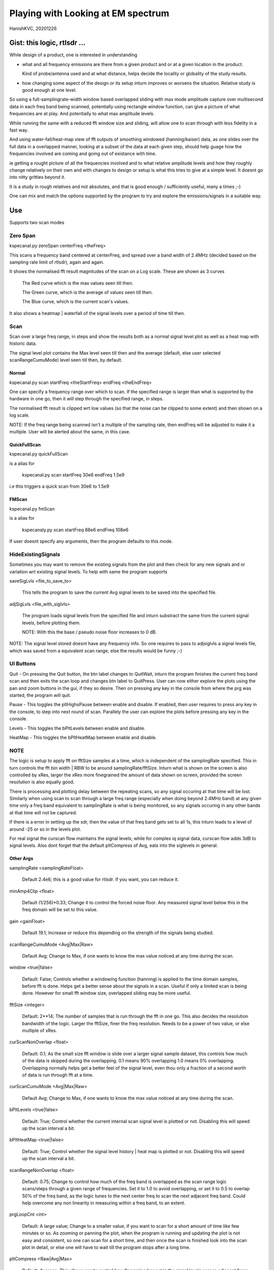 #####################################
Playing with Looking at EM spectrum
#####################################
HanishKVC, 20201226

Gist: this logic, rtlsdr ...
################################

While design of a product, one is interested in understanding

* what and all frequency emissions are there from a given product
  and or at a given location in the product.

  Kind of probe/antenna used and at what distance, helps decide
  the locality or globality of the study results.

* how changing some aspect of the design or its setup inturn improves
  or worsens the situation. Relative study is good enough at one level.


So using a full-samplingrate-width window based overlapped sliding with
max mode amplitude capture over multisecond data in each freq band being
scanned, potentially using rectangle window function, can give a picture
of what frequencies are at play. And potentially to what max amplitude
levels.

While running the same with a reduced fft window size and sliding, will
allow one to scan through with less fidelity in a fast way.

And using water-fall/heat-map view of fft outputs of smoothing windowed
(hanning/kaiser) data, as one slides over the full data in a overlapped
manner, looking at a subset of the data at each given step, should help
guage how the frequencies involved are coming and going out of existance
with time.

ie getting a rought picture of all the frequencies involved and to what
relative amplitude levels and how they roughly change relatively on their
own and with changes to design or setup is what this tries to give at a
simple level. It doesnt go into nitty gritties beyond it.

It is a study in rough relatives and not absolutes,
and that is good enough / sufficiently useful, many a times ;-)

One can mix and match the options supported by the program to try and
explore the emissions/signals in a suitable way.


Use
#####

Supports two scan modes

Zero Span
===========

kspecanal.py zeroSpan centerFreq <theFreq>

This scans a frequency band centered at centerFreq, and spread over a
band width of 2.4MHz (decided based on the sampling rate limit of rtlsdr),
again and again.

It shows the normalised fft result magnitudes of the scan on a Log scale.
These are shown as 3 curves

        The Red curve which is the max values seen till then.

        The Green curve, which is the average of values seen till then.

        The Blue curve, which is the current scan's values.

It also shows a heatmap | waterfall of the signal levels over a period of
time till then.


Scan
=======

Scan over a large freq range, in steps and show the results both as a
normal signal level plot as well as a heat map with historic data.

The signal level plot contains the Max level seen till then and the
average (default, else user selected scanRangeCumuMode) level seen
till then, by default.

Normal
--------

kspecanal.py scan startFreq <theStartFreq> endFreq <theEndFreq>

One can specify a frequency range over which to scan. If the specified
range is larger than what is supported by the hardware in one go, then
it will step through the specified range, in steps.

The normalised fft result is clipped wrt low values (so that the noise
can be clipped to some extent) and then shown on a log scale.

NOTE: If the freq range being scanned isn't a multiple of the sampling
rate, then endFreq will be adjusted to make it a multiple. User will
be alerted about the same, in this case.

QuickFullScan
---------------

kspecanal.py quickFullScan

is a alias for

        kspecanal.py scan startFreq 30e6 endFreq 1.5e9

i.e this triggers a quick scan from 30e6 to 1.5e9

FMScan
--------

kspecanal.py fmScan

is a alias for

        kspecanaly.py scan startFreq 88e6 endFreq 108e6

If user doesnt specify any arguments, then the program defaults to this
mode.


HideExistingSignals
=====================

Sometimes you may want to remove the existing signals from the plot
and then check for any new signals and or variation wrt existing
signal levels. To help with same the program supports

saveSigLvls <file_to_save_to>

        This tells the program to save the current Avg signal levels
        to be saved into the specified file.

adjSigLvls <file_with_siglvls>

        The program loads signal levels from the specified file and
        inturn substract the same from the current signal levels,
        before plotting them.

        NOTE: With this the base / pseudo noise floor increases to 0 dB.

NOTE: The signal level stored doesnt have any frequency info. So one
requires to pass to adjsiglvls a signal levels file, which was saved
from a equivalent scan range, else the results would be funny ;-)


UI Buttons
============

Quit - On pressing the Quit button, the btn label changes to QuitWait,
inturn the program finishes the current freq band scan and then exits
the scan loop and changes btn label to QuitPress. User can now either
explore the plots using the pan and zoom buttons in the gui, if they
so desire. Then on pressing any key in the console from where the prg
was started, the program will quit.

Pause - This toggles the pltHighsPause between enable and disable. If
enabled, then user requires to press any key in the console, to step
into next round of scan. Parallely the user can explore the plots
before pressing any key in the console.

Levels - This toggles the bPltLevels between enable and disable.

HeatMap - This toggles the bPltHeatMap between enable and disable.


NOTE
=======

The logic is setup to apply fft on fftSize samples at a time, which is
independent of the samplingRate specified. This in turn controls the fft
bin width | RBW to be around samplingRate/fftSize. Inturn what is shown
on the screen is also controlled by xRes, larger the xRes more finegrained
the amount of data shown on screen, provided the screen resolution is also
equally good.

There is processing and plotting delay between the repeating scans, so
any signal occuring at that time will be lost. Similarly when using scan
to scan through a large freq range (especially when doing beyond 2.4MHz
band) at any given time only a freq band equivalent to samplingRate is
what is being monitored, so any signals occuring in any other bands at
that time will not be captured.

If there is a error in setting up the sdr, then the value of that freq
band gets set to all 1s, this inturn leads to a level of around -25 or
so in the levels plot.

For real signal the curscan flow maintains the signal levels; while for
complex iq signal data, curscan flow adds 3dB to signal levels. Also
dont forget that the default pltCompress of Avg, eats into the siglevels
in general.


Other Args
-----------

samplingRate <samplingRateFloat>

        Default 2.4e6; this is a good value for rtlsdr. If you want,
        you can reduce it.

minAmp4Clip <float>

        Default (1/256)*0.33; Change it to control the forced noise floor.
        Any measured signal level below this in the freq domain will be
        set to this value.

gain <gainFloat>

        Default 19.1; Increase or reduce this depending on the strength
        of the signals being studied.

scanRangeCumuMode <Avg|Max|Raw>

        Default Avg; Change to Max, if one wants to know the max value
        noticed at any time during the scan.

window <true|false>

        Default: False; Controls whether a windowing function (hanning)
        is applied to the time domain samples, before fft is done. Helps
        get a better sense about the signals in a scan. Useful if only
        a limited scan is being done. However for small fft window size,
        overlapped sliding may be more useful.

fftSize <integer>

        Default: 2**14; The number of samples that is run through the fft
        in one go. This also decides the resolution bandwidth of the logic.
        Larger the fftSize, finer the freq resolution. Needs to be a power
        of two value, or else multiple of xRes.

curScanNonOverlap <float>

        Default: 0.1; As the small size fft window is slide over a larger
        signal sample dataset, this controls how much of the data is
        skipped during the overlapping. 0.1 means 90% overlapping 1.0
        means 0% overlapping. Overlapping normally helps get a better feel of
        the signal level, even thou only a fraction of a second worth of data
        is run through fft at a time.

curScanCumuMode <Avg|Max|Raw>

        Default Avg; Change to Max, if one wants to know the max value
        noticed at any time during the scan.

bPltLevels <true|false>

        Default: True; Control whether the current internal scan signal level
        is plotted or not. Disabling this will speed up the scan interval a bit.

bPltHeatMap <true|false>

        Default: True; Control whether the signal level history | heat map is
        plotted or not. Disabling this will speed up the scan interval a bit.

scanRangeNonOverlap <float>

        Default: 0.75; Change to control how much of the freq band is overlapped
        as the scan range logic scans/steps through a given range of frequencies.
        Set it to 1.0 to avoid overlapping, or set it to 0.5 to overlap 50% of the
        freq band, as the logic tunes to the next center freq to scan the next
        adjacent freq band. Could help overcome any non linearity in measuring
        within a freq band, to an extent.

prgLoopCnt <int>

        Default: A large value; Change to a smaller value, if you want to scan
        for a short amount of time like few minutes or so. As zooming or panning
        the plot, when the program is running and updating the plot is not easy
        and consistent, so one can scan for a short time, and then once the scan
        is finished look into the scan plot in detail, or else one will have to
        wait till the program stops after a long time.

pltCompress <Raw|Avg|Max>

        Default: Average; This allows one to control how finegrained or not is
        the signal levels across adjacent freqs that are shown. This along with
        fftSize and xRes, decides how finegrained is the freq resolution you see
        on the screen. NOTE: Using Avg will smooth the display, but will impact
        the signal levels seen. This controls the signal levels plot and doesnt
        impact the heatmap plot.

xRes <int_poweroftwovalue>

        Default: 512; This controls the horizontal resolution (number of data
        points related to frequencies or groups of adjacent frequencies) of the
        data passed to the plotting logic. This needs to be a power of two value,
        or else a sub multiple of fftSize.

        To ensure that any signal data is not lost wrt the heatmap display, set
        this to match the actual display resolution of the heatmap on your screen.
        Or even a value which is smaller than the actual screen resolution of the
        heatmap will also do, but you will lose some amount of freq resolution wrt
        display. Based on your situation, you may be able to increase this value,
        and still not lose any value.

pltHighsNumMarkers <int>

        Default: 5; Control how many markers should be shown in the plot, wrt
        the high signal levels.

pltHighsDelta4Marking <float>

        Default: 0.025; Specify how much fraction of the plot's full freq range,
        is used as the delta needed between marked frequencies, when deciding
        whether to mark the high signal level freq on the plot or not.

pltHighsPause <boolean>

        Default: False; Specify whether the scan range plot should pause after
        each scan of the specified range of frequencies. THis allows the user
        to see the list of high signal level frequencies, on the plot.
        Independent of above, the list of high siglevel freqs is also printed
        on the console.


NOTE: Do look into the source to get the latest | current default setting for the
different options, and or to change as one sees fit.



Signal level display
------------------------

For more representative signal level display, use the following property values

ZeroSpan mode

        pltCompress raw <OR ELSE> pltCompress max

Scan mode

        # Start with avg to get a rough overview

        pltCompress avg

        # Switch to conv to get a more representative view

        pltCompress conv

        # Then use max or raw to get the more practical view

        pltCompress raw <OR ELSE> pltCompress max

        NOTE: Dont use pltCompress raw, if you are scanning a very large range
        like 100Mhz or more. Else pyplot will slow down.

        # U can also add scanRangeNonOverlap to the mix

        scanRangeNonOverlap 1.0

To ensure that heatmap doesnt eat up any signal data, set the xRes to match the
actual screen resolution of the heatmap and or lesser than it.

NOTE: HeatMap by default uses pltCompressHM mapped to Max logic for its data and
is Not user controllable from commandline.



TODO
#######

Account -ve freqs of complex iq fft. [Done]

Put something similar to old dwelltime, but controlled using rbw
rather than dwell time. Along with windowing and some amount of limited
sliding. [5050]

Add Max based cumulation of fft result and provide option to switch
between average and Max [Done].

Add the running heatmap/waterfall view [Done].

Overlap across scan bands [Done].

Use pygame or cairo or .. to do the plots. Heatmap with large freq bands and
default or large fftSize, could bring the program and the system to its knees.
And or parallely save into image with sufficient resolution. Also the imshow,
losses signal info, if the signal is surrounded by very weak or no signal in
the adjacent frequencies. Need to use implement my own logic, with max instead
of averaging when mapping multiple data points into individual pixels. [Done
Rather process the data by merging adjacent data points, before plotting them]

